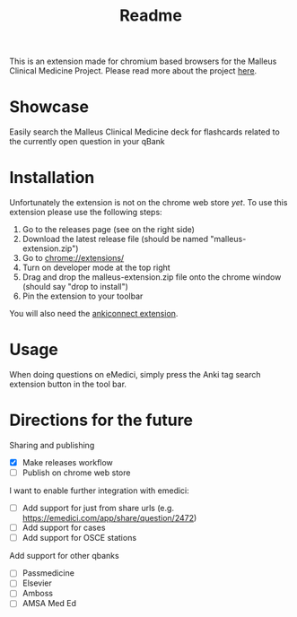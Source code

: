 #+TITLE: Readme

This is an extension made for chromium based browsers for the Malleus Clinical Medicine Project. Please read more about the project [[https://malleuscm.notion.site/Malleus-Clinical-Medicine-Anki-Project-AU-NZ-97b71e792df64006a2016e1f1c5548b0?pvs=74][here]]. 

* Showcase
Easily search the Malleus Clinical Medicine deck for flashcards related to the currently open question in your qBank

[[./resources/showcase.gif]]

* Installation
Unfortunately the extension is not on the chrome web store /yet/. To use this extension please use the following steps:

1. Go to the releases page (see on the right side)
2. Download the latest release file (should be named "malleus-extension.zip")
3. Go to [[chrome://extensions/][chrome://extensions/]]
4. Turn on developer mode at the top right
5. Drag and drop the malleus-extension.zip file onto the chrome window (should say "drop to install")
6. Pin the extension to your toolbar

You will also need the [[https://ankiweb.net/shared/info/2055492159][ankiconnect extension]]. 

* Usage
When doing questions on eMedici, simply press the Anki tag search extension button in the tool bar.

* Directions for the future
Sharing and publishing
- [X] Make releases workflow
- [ ] Publish on chrome web store

I want to enable further integration with emedici:
- [ ] Add support for just from share urls (e.g. [[https://emedici.com/app/share/question/2472][https://emedici.com/app/share/question/2472]])
- [ ] Add support for cases
- [ ] Add support for OSCE stations

Add support for other qbanks
- [ ] Passmedicine
- [ ] Elsevier
- [ ] Amboss
- [ ] AMSA Med Ed

